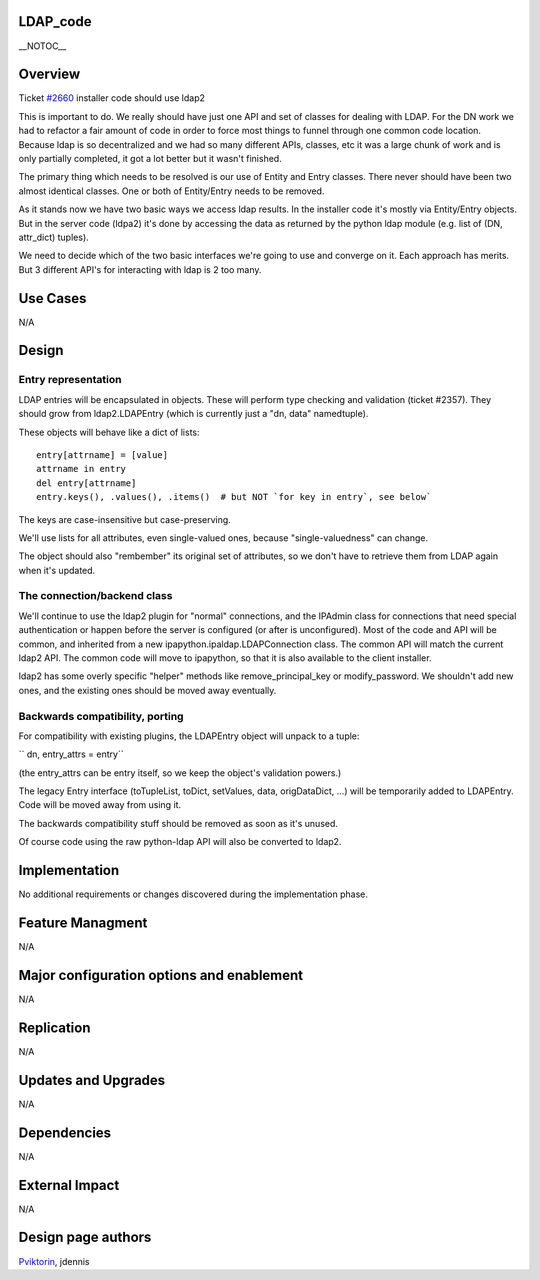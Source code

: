 LDAP_code
=========

\__NOTOC_\_

Overview
========

Ticket `#2660 <https://fedorahosted.org/freeipa/ticket/2660>`__
installer code should use ldap2

This is important to do. We really should have just one API and set of
classes for dealing with LDAP. For the DN work we had to refactor a fair
amount of code in order to force most things to funnel through one
common code location. Because ldap is so decentralized and we had so
many different APIs, classes, etc it was a large chunk of work and is
only partially completed, it got a lot better but it wasn't finished.

The primary thing which needs to be resolved is our use of Entity and
Entry classes. There never should have been two almost identical
classes. One or both of Entity/Entry needs to be removed.

As it stands now we have two basic ways we access ldap results. In the
installer code it's mostly via Entity/Entry objects. But in the server
code (ldpa2) it's done by accessing the data as returned by the python
ldap module (e.g. list of (DN, attr_dict) tuples).

We need to decide which of the two basic interfaces we're going to use
and converge on it. Each approach has merits. But 3 different API's for
interacting with ldap is 2 too many.



Use Cases
=========

N/A

Design
======



Entry representation
--------------------

LDAP entries will be encapsulated in objects. These will perform type
checking and validation (ticket #2357). They should grow from
ldap2.LDAPEntry (which is currently just a "dn, data" namedtuple).

These objects will behave like a dict of lists:

::

     entry[attrname] = [value]
     attrname in entry
     del entry[attrname]
     entry.keys(), .values(), .items()  # but NOT `for key in entry`, see below`

The keys are case-insensitive but case-preserving.

We'll use lists for all attributes, even single-valued ones, because
"single-valuedness" can change.

The object should also "rembember" its original set of attributes, so we
don't have to retrieve them from LDAP again when it's updated.



The connection/backend class
----------------------------

We'll continue to use the ldap2 plugin for "normal" connections, and the
IPAdmin class for connections that need special authentication or happen
before the server is configured (or after is unconfigured). Most of the
code and API will be common, and inherited from a new
ipapython.ipaldap.LDAPConnection class. The common API will match the
current ldap2 API. The common code will move to ipapython, so that it is
also available to the client installer.

ldap2 has some overly specific "helper" methods like
remove_principal_key or modify_password. We shouldn't add new ones, and
the existing ones should be moved away eventually.



Backwards compatibility, porting
--------------------------------

For compatibility with existing plugins, the LDAPEntry object will
unpack to a tuple:

`` dn, entry_attrs = entry``

(the entry_attrs can be entry itself, so we keep the object's validation
powers.)

The legacy Entry interface (toTupleList, toDict, setValues, data,
origDataDict, ...) will be temporarily added to LDAPEntry. Code will be
moved away from using it.

The backwards compatibility stuff should be removed as soon as it's
unused.

Of course code using the raw python-ldap API will also be converted to
ldap2.

Implementation
==============

No additional requirements or changes discovered during the
implementation phase.



Feature Managment
=================

N/A



Major configuration options and enablement
==========================================

N/A

Replication
===========

N/A



Updates and Upgrades
====================

N/A

Dependencies
============

N/A



External Impact
===============

N/A



Design page authors
===================

`Pviktorin <User:Pviktorin>`__, jdennis